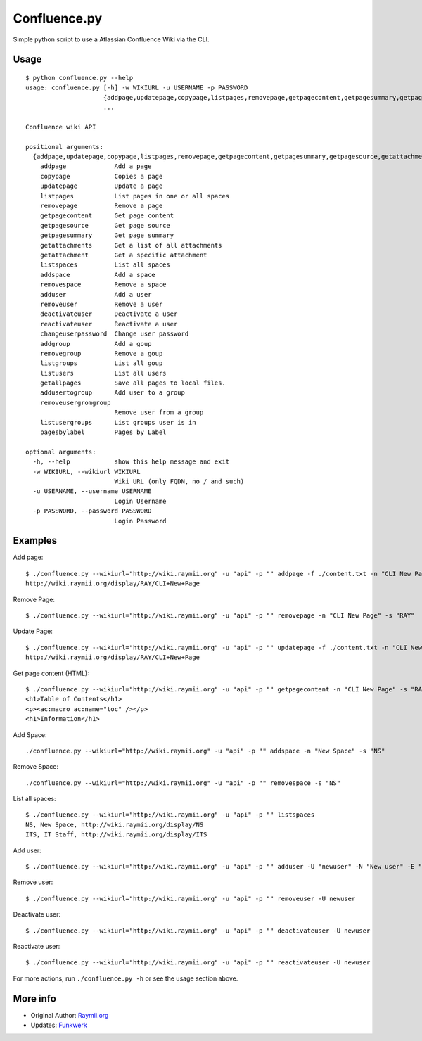 Confluence.py
=============

Simple python script to use a Atlassian Confluence Wiki via the CLI.

Usage
-----

::

    $ python confluence.py --help
    usage: confluence.py [-h] -w WIKIURL -u USERNAME -p PASSWORD
                         {addpage,updatepage,copypage,listpages,removepage,getpagecontent,getpagesummary,getpagesource,getattachments,getattachment,listspaces,addspace,removespace,adduser,removeuser,deactivateuser,reactivateuser,changeuserpassword,addgroup,removegroup,listgroups,listusers,getallpages,addusertogroup,removeusergromgroup,listusergroups,pagesbylabel}
                         ...

    Confluence wiki API

    positional arguments:
      {addpage,updatepage,copypage,listpages,removepage,getpagecontent,getpagesummary,getpagesource,getattachments,getattachment,listspaces,addspace,removespace,adduser,removeuser,deactivateuser,reactivateuser,changeuserpassword,addgroup,removegroup,listgroups,listusers,getallpages,addusertogroup,removeusergromgroup,listusergroups,pagesbylabel}
        addpage             Add a page
        copypage            Copies a page
        updatepage          Update a page
        listpages           List pages in one or all spaces
        removepage          Remove a page
        getpagecontent      Get page content
        getpagesource       Get page source
        getpagesummary      Get page summary
        getattachments      Get a list of all attachments
        getattachment       Get a specific attachment
        listspaces          List all spaces
        addspace            Add a space
        removespace         Remove a space
        adduser             Add a user
        removeuser          Remove a user
        deactivateuser      Deactivate a user
        reactivateuser      Reactivate a user
        changeuserpassword  Change user password
        addgroup            Add a goup
        removegroup         Remove a goup
        listgroups          List all goup
        listusers           List all users
        getallpages         Save all pages to local files.
        addusertogroup      Add user to a group
        removeusergromgroup
                            Remove user from a group
        listusergroups      List groups user is in
        pagesbylabel        Pages by Label

    optional arguments:
      -h, --help            show this help message and exit
      -w WIKIURL, --wikiurl WIKIURL
                            Wiki URL (only FQDN, no / and such)
      -u USERNAME, --username USERNAME
                            Login Username
      -p PASSWORD, --password PASSWORD
                            Login Password

Examples
--------

Add page:

::

    $ ./confluence.py --wikiurl="http://wiki.raymii.org" -u "api" -p "" addpage -f ./content.txt -n "CLI New Page" -s "RAY"
    http://wiki.raymii.org/display/RAY/CLI+New+Page

Remove Page:

::

    $ ./confluence.py --wikiurl="http://wiki.raymii.org" -u "api" -p "" removepage -n "CLI New Page" -s "RAY"

Update Page:

::

    $ ./confluence.py --wikiurl="http://wiki.raymii.org" -u "api" -p "" updatepage -f ./content.txt -n "CLI New Page" -s "RAY"
    http://wiki.raymii.org/display/RAY/CLI+New+Page

Get page content (HTML):

::

    $ ./confluence.py --wikiurl="http://wiki.raymii.org" -u "api" -p "" getpagecontent -n "CLI New Page" -s "RAY"
    <h1>Table of Contents</h1>
    <p><ac:macro ac:name="toc" /></p>
    <h1>Information</h1>

Add Space:

::

    ./confluence.py --wikiurl="http://wiki.raymii.org" -u "api" -p "" addspace -n "New Space" -s "NS"

Remove Space:

::

    ./confluence.py --wikiurl="http://wiki.raymii.org" -u "api" -p "" removespace -s "NS"

List all spaces:

::

    $ ./confluence.py --wikiurl="http://wiki.raymii.org" -u "api" -p "" listspaces
    NS, New Space, http://wiki.raymii.org/display/NS
    ITS, IT Staff, http://wiki.raymii.org/display/ITS

Add user:

::

    $ ./confluence.py --wikiurl="http://wiki.raymii.org" -u "api" -p "" adduser -U "newuser" -N "New user" -E "newuser@raymii.org" -X "password"

Remove user:

::

    $ ./confluence.py --wikiurl="http://wiki.raymii.org" -u "api" -p "" removeuser -U newuser

Deactivate user:

::

    $ ./confluence.py --wikiurl="http://wiki.raymii.org" -u "api" -p "" deactivateuser -U newuser

Reactivate user:

::

    $ ./confluence.py --wikiurl="http://wiki.raymii.org" -u "api" -p "" reactivateuser -U newuser

For more actions, run ``./confluence.py -h`` or see the usage section
above.

More info
---------

-  Original Author: `Raymii.org <https://raymii.org>`__
-  Updates: `Funkwerk <https://github.com/confluence-pyhton-cli>`__

